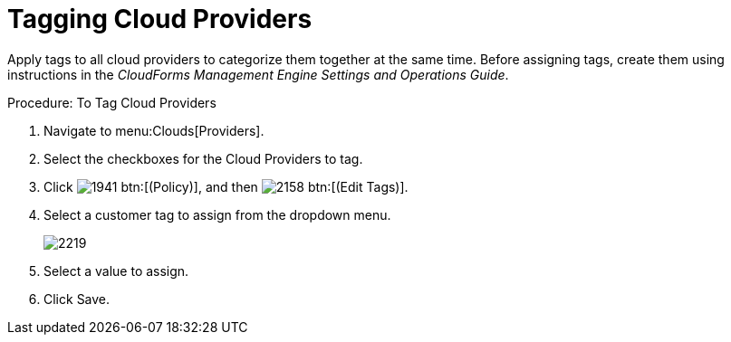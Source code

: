 = Tagging Cloud Providers

Apply tags to all cloud providers to categorize them together at the same time.
Before assigning tags, create them using instructions in the _CloudForms Management Engine Settings and Operations Guide_. 

.Procedure: To Tag Cloud Providers
. Navigate to menu:Clouds[Providers]. 
. Select the checkboxes for the Cloud Providers to tag. 
. Click  image:images/1941.png[] btn:[(Policy)], and then  image:images/2158.png[] btn:[(Edit Tags)]. 
. Select a customer tag to assign from the dropdown menu. 
+

image::images/2219.png[]

. Select a value to assign. 
. Click [label]#Save#. 